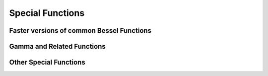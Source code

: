 Special Functions
=================

Faster versions of common Bessel Functions
------------------------------------------

.. autosummary::
   :toctree: generated/
   :nosignatures:

   cupyx.scipy.special.j0
   cupyx.scipy.special.j1
   cupyx.scipy.special.y0
   cupyx.scipy.special.y1
   cupyx.scipy.special.i0
   cupyx.scipy.special.i1


Gamma and Related Functions
---------------------------

.. autosummary::
   :toctree: generated/
   :nosignatures:
   
   cupyx.scipy.special.gamma
   cupyx.scipy.special.gammaln
   cupyx.scipy.special.digamma
   cupyx.scipy.special.polygamma


Other Special Functions
-----------------------

.. autosummary::
   :toctree: generated/
   :nosignatures:

   cupyx.scipy.special.zeta
